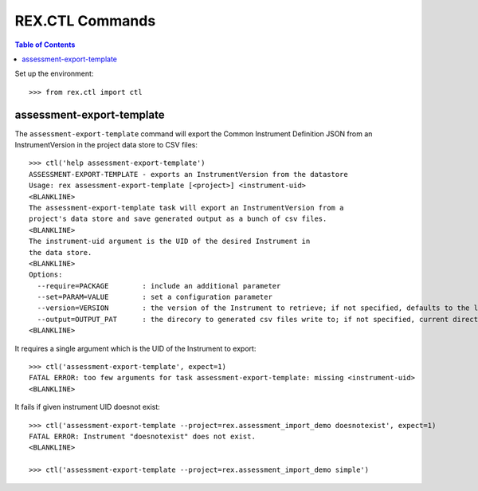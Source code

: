 ****************
REX.CTL Commands
****************

.. contents:: Table of Contents


Set up the environment::

    >>> from rex.ctl import ctl

assessment-export-template
==========================

The ``assessment-export-template`` command will export the Common Instrument
Definition JSON from an InstrumentVersion in the project data store
to CSV files::

    >>> ctl('help assessment-export-template')
    ASSESSMENT-EXPORT-TEMPLATE - exports an InstrumentVersion from the datastore
    Usage: rex assessment-export-template [<project>] <instrument-uid>
    <BLANKLINE>
    The assessment-export-template task will export an InstrumentVersion from a
    project's data store and save generated output as a bunch of csv files.
    <BLANKLINE>
    The instrument-uid argument is the UID of the desired Instrument in
    the data store.
    <BLANKLINE>
    Options:
      --require=PACKAGE        : include an additional parameter
      --set=PARAM=VALUE        : set a configuration parameter
      --version=VERSION        : the version of the Instrument to retrieve; if not specified, defaults to the latest version
      --output=OUTPUT_PAT      : the direcory to generated csv files write to; if not specified, current directory is used
    <BLANKLINE>

It requires a single argument which is the UID of the Instrument to export::

    >>> ctl('assessment-export-template', expect=1)
    FATAL ERROR: too few arguments for task assessment-export-template: missing <instrument-uid>
    <BLANKLINE>

It fails if given instrument UID doesnot exist::

    >>> ctl('assessment-export-template --project=rex.assessment_import_demo doesnotexist', expect=1)
    FATAL ERROR: Instrument "doesnotexist" does not exist.
    <BLANKLINE>

    >>> ctl('assessment-export-template --project=rex.assessment_import_demo simple')

